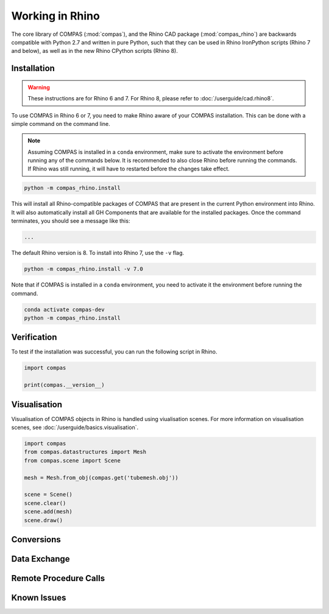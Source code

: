 ********************************************************************************
Working in Rhino
********************************************************************************

.. rst-class:: lead

The core library of COMPAS (:mod:`compas`), and the Rhino CAD package (:mod:`compas_rhino`)
are backwards compatible with Python 2.7 and written in pure Python,
such that they can be used in Rhino IronPython scripts (Rhino 7 and below),
as well as in the new Rhino CPython scripts (Rhino 8).

Installation
============

.. warning::

    These instructions are for Rhino 6 and 7.
    For Rhino 8, please refer to :doc:`/userguide/cad.rhino8`.

To use COMPAS in Rhino 6 or 7, you need to make Rhino aware of your COMPAS installation.
This can be done with a simple command on the command line.

.. note::

    Assuming COMPAS is installed in a ``conda`` environment, make sure to activate the environment before running any of the commands below.
    It is recommended to also close Rhino before running the commands.
    If Rhino was still running, it will have to restarted before the changes take effect.

.. code-block:: bash

    python -m compas_rhino.install

This will install all Rhino-compatible packages of COMPAS that are present in the current Python environment into Rhino.
It will also automatically install all GH Components that are available for the installed packages.
Once the command terminates, you should see a message like this:

.. code-block:: bash

    ...

The default Rhino version is 8.
To install into Rhino 7, use the ``-v`` flag.

.. code-block:: bash

    python -m compas_rhino.install -v 7.0

Note that if COMPAS is installed in a ``conda`` environment, you need to activate it the environment before running the command.

.. code-block:: bash

    conda activate compas-dev
    python -m compas_rhino.install


Verification
============

To test if the installation was successful, you can run the following script in Rhino.

.. code-block:: python

    import compas

    print(compas.__version__)


Visualisation
=============

Visualisation of COMPAS objects in Rhino is handled using viualisation scenes.
For more information on visualisation scenes, see :doc:`/userguide/basics.visualisation`.

.. code-block:: python

    import compas
    from compas.datastructures import Mesh
    from compas.scene import Scene

    mesh = Mesh.from_obj(compas.get('tubemesh.obj'))

    scene = Scene()
    scene.clear()
    scene.add(mesh)
    scene.draw()


Conversions
===========


Data Exchange
=============


Remote Procedure Calls
======================


Known Issues
============

